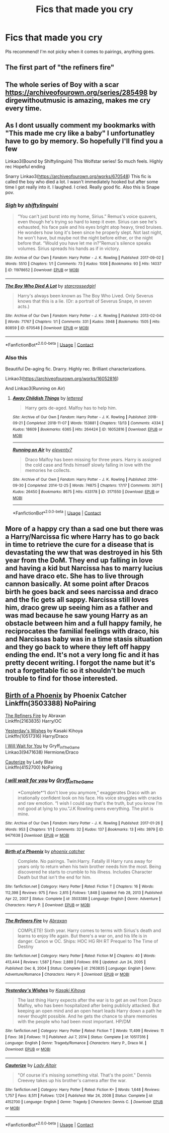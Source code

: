 #+TITLE: Fics that made you cry

* Fics that made you cry
:PROPERTIES:
:Author: True_Logs
:Score: 2
:DateUnix: 1618376689.0
:DateShort: 2021-Apr-14
:FlairText: Recommendation
:END:
Pls recommend! I'm not picky when it comes to pairings, anything goes.


** The first part of "the refiners fire"
:PROPERTIES:
:Author: MahNameJosh
:Score: 1
:DateUnix: 1618506373.0
:DateShort: 2021-Apr-15
:END:


** The whole series of Boy with a scar [[https://archiveofourown.org/series/285498]] by dirgewithoutmusic is amazing, makes me cry every time.
:PROPERTIES:
:Author: FreshInternet5087
:Score: 1
:DateUnix: 1618514948.0
:DateShort: 2021-Apr-15
:END:


** As I dont usually comment my bookmarks with "This made me cry like a baby" I unfortunatley have to go by memory. So hopefully I'll find you a few

Linkao3(Bound by Shiftylinguini) This Wolfstar series! So much feels. Highly rec Hopeful ending

Snarry Linkao3([[https://archiveofourown.org/works/670548]]) This fic is called the boy who died a lot. I wasn't immediately hooked but after some time I got really into it. I laughed. I cried. Really good fic. Also this is Snape pov.
:PROPERTIES:
:Author: Quine_
:Score: 1
:DateUnix: 1618519188.0
:DateShort: 2021-Apr-16
:END:

*** [[https://archiveofourown.org/works/11978652][*/Sigh/*]] by [[https://www.archiveofourown.org/users/shiftylinguini/pseuds/shiftylinguini][/shiftylinguini/]]

#+begin_quote
  “You can't just burst into my home, Sirius.” Remus's voice quavers, even though he's trying so hard to keep it even. Sirius can see he's exhausted, his face pale and his eyes bright atop heavy, tired bruises. He wonders how long it's been since he properly slept. Not last night, he won't have, but maybe not the night before either, or the night before that. “Would you have let me in?”Remus's silence speaks volumes. Sirius spreads his hands as if in victory.
#+end_quote

^{/Site/:} ^{Archive} ^{of} ^{Our} ^{Own} ^{*|*} ^{/Fandom/:} ^{Harry} ^{Potter} ^{-} ^{J.} ^{K.} ^{Rowling} ^{*|*} ^{/Published/:} ^{2017-09-02} ^{*|*} ^{/Words/:} ^{5510} ^{*|*} ^{/Chapters/:} ^{1/1} ^{*|*} ^{/Comments/:} ^{73} ^{*|*} ^{/Kudos/:} ^{1008} ^{*|*} ^{/Bookmarks/:} ^{93} ^{*|*} ^{/Hits/:} ^{14037} ^{*|*} ^{/ID/:} ^{11978652} ^{*|*} ^{/Download/:} ^{[[https://archiveofourown.org/downloads/11978652/Sigh.epub?updated_at=1545890116][EPUB]]} ^{or} ^{[[https://archiveofourown.org/downloads/11978652/Sigh.mobi?updated_at=1545890116][MOBI]]}

--------------

[[https://archiveofourown.org/works/670548][*/The Boy Who Died A Lot/*]] by [[https://www.archiveofourown.org/users/starcrossedgirl/pseuds/starcrossedgirl][/starcrossedgirl/]]

#+begin_quote
  Harry's always been known as The Boy Who Lived. Only Severus knows that this is a lie. (Or: a portrait of Severus Snape, in seven acts.)
#+end_quote

^{/Site/:} ^{Archive} ^{of} ^{Our} ^{Own} ^{*|*} ^{/Fandom/:} ^{Harry} ^{Potter} ^{-} ^{J.} ^{K.} ^{Rowling} ^{*|*} ^{/Published/:} ^{2013-02-04} ^{*|*} ^{/Words/:} ^{71767} ^{*|*} ^{/Chapters/:} ^{1/1} ^{*|*} ^{/Comments/:} ^{331} ^{*|*} ^{/Kudos/:} ^{3948} ^{*|*} ^{/Bookmarks/:} ^{1505} ^{*|*} ^{/Hits/:} ^{80859} ^{*|*} ^{/ID/:} ^{670548} ^{*|*} ^{/Download/:} ^{[[https://archiveofourown.org/downloads/670548/The%20Boy%20Who%20Died%20A%20Lot.epub?updated_at=1618401575][EPUB]]} ^{or} ^{[[https://archiveofourown.org/downloads/670548/The%20Boy%20Who%20Died%20A%20Lot.mobi?updated_at=1618401575][MOBI]]}

--------------

*FanfictionBot*^{2.0.0-beta} | [[https://github.com/FanfictionBot/reddit-ffn-bot/wiki/Usage][Usage]] | [[https://www.reddit.com/message/compose?to=tusing][Contact]]
:PROPERTIES:
:Author: FanfictionBot
:Score: 1
:DateUnix: 1618519213.0
:DateShort: 2021-Apr-16
:END:


*** Also this

Beautiful De-aging fic. Drarry. Highly rec. Brilliant characterizations.

Linkao3([[https://archiveofourown.org/works/16052816]])

And Linkao3(Running on Air)
:PROPERTIES:
:Author: Quine_
:Score: 1
:DateUnix: 1618519261.0
:DateShort: 2021-Apr-16
:END:

**** [[https://archiveofourown.org/works/16052816][*/Away Childish Things/*]] by [[https://www.archiveofourown.org/users/lettered/pseuds/lettered][/lettered/]]

#+begin_quote
  Harry gets de-aged. Malfoy has to help him.
#+end_quote

^{/Site/:} ^{Archive} ^{of} ^{Our} ^{Own} ^{*|*} ^{/Fandom/:} ^{Harry} ^{Potter} ^{-} ^{J.} ^{K.} ^{Rowling} ^{*|*} ^{/Published/:} ^{2018-09-21} ^{*|*} ^{/Completed/:} ^{2018-11-07} ^{*|*} ^{/Words/:} ^{153881} ^{*|*} ^{/Chapters/:} ^{13/13} ^{*|*} ^{/Comments/:} ^{4334} ^{*|*} ^{/Kudos/:} ^{18609} ^{*|*} ^{/Bookmarks/:} ^{6365} ^{*|*} ^{/Hits/:} ^{264424} ^{*|*} ^{/ID/:} ^{16052816} ^{*|*} ^{/Download/:} ^{[[https://archiveofourown.org/downloads/16052816/Away%20Childish%20Things.epub?updated_at=1618355630][EPUB]]} ^{or} ^{[[https://archiveofourown.org/downloads/16052816/Away%20Childish%20Things.mobi?updated_at=1618355630][MOBI]]}

--------------

[[https://archiveofourown.org/works/3171550][*/Running on Air/*]] by [[https://www.archiveofourown.org/users/eleventy7/pseuds/eleventy7][/eleventy7/]]

#+begin_quote
  Draco Malfoy has been missing for three years. Harry is assigned the cold case and finds himself slowly falling in love with the memories he collects.
#+end_quote

^{/Site/:} ^{Archive} ^{of} ^{Our} ^{Own} ^{*|*} ^{/Fandom/:} ^{Harry} ^{Potter} ^{-} ^{J.} ^{K.} ^{Rowling} ^{*|*} ^{/Published/:} ^{2014-09-30} ^{*|*} ^{/Completed/:} ^{2014-12-25} ^{*|*} ^{/Words/:} ^{74875} ^{*|*} ^{/Chapters/:} ^{17/17} ^{*|*} ^{/Comments/:} ^{3071} ^{*|*} ^{/Kudos/:} ^{26450} ^{*|*} ^{/Bookmarks/:} ^{8675} ^{*|*} ^{/Hits/:} ^{433178} ^{*|*} ^{/ID/:} ^{3171550} ^{*|*} ^{/Download/:} ^{[[https://archiveofourown.org/downloads/3171550/Running%20on%20Air.epub?updated_at=1618355641][EPUB]]} ^{or} ^{[[https://archiveofourown.org/downloads/3171550/Running%20on%20Air.mobi?updated_at=1618355641][MOBI]]}

--------------

*FanfictionBot*^{2.0.0-beta} | [[https://github.com/FanfictionBot/reddit-ffn-bot/wiki/Usage][Usage]] | [[https://www.reddit.com/message/compose?to=tusing][Contact]]
:PROPERTIES:
:Author: FanfictionBot
:Score: 1
:DateUnix: 1618519279.0
:DateShort: 2021-Apr-16
:END:


** More of a happy cry than a sad one but there was a Harry/Narcissa fic where Harry has to go back in time to retrieve the cure for a disease that is devastating the ww that was destroyed in his 5th year from the DoM. They end up falling in love and having a kid but Narcissa has to marry lucius and have draco etc. She has to live through cannon basically. At some point after Dracos birth he goes back and sees narcissa and draco and the fic gets all sappy. Narcissa still loves him, draco grew up seeing him as a father and was mad because he saw young Harry as an obstacle between him and a full happy family, he reciprocates the familial feelings with draco, his and Narcissas baby was in a time stasis situation and they go back to where they left off happy ending the end. It's not a very long fic and it has pretty decent writing. I forgot the name but it's not a forgettable fic so it shouldn't be much trouble to find for those interested.
:PROPERTIES:
:Author: mr_Meaty68
:Score: 1
:DateUnix: 1618630100.0
:DateShort: 2021-Apr-17
:END:


** [[https://www.fanfiction.net/s/3503388/1/Birth-of-a-Phoenix][Birth of a Phoenix]] by Phoenix Catcher\\
Linkffn(3503388) NoPairing

[[https://www.fanfiction.net/s/2163835/1/The-Refiners-Fire][The Refiners Fire]] by Abraxan\\
Linkffn(2163835) Harry/OC

[[https://www.fanfiction.net/s/10517316/1/][Yesterday's Wishes]] by Kasaki Kihoya\\
Linkffn(10517316) Harry/Draco

[[https://archiveofourown.org/works/9471638][I Will Wait for You]] by Gryff_inTheGame\\
Linkao3(9471638) Hermione/Draco

[[https://www.fanfiction.net/s/4152700/1/][Cauterize]] by Lady Blair\\
Linkffn(4152700) NoPairing
:PROPERTIES:
:Author: inebriated-sadist
:Score: 1
:DateUnix: 1619203540.0
:DateShort: 2021-Apr-23
:END:

*** [[https://archiveofourown.org/works/9471638][*/I will wait for you/*]] by [[https://www.archiveofourown.org/users/Gryff_inTheGame/pseuds/Gryff_inTheGame][/Gryff_inTheGame/]]

#+begin_quote
  *Complete*“I don't love you anymore,” exaggerates Draco with an irrationally confident look on his face. His voice struggles with cracks and raw emotion. “I wish I could say that's the truth, but you know I'm not good at lying to you.”J.K Rowling owns everything. The plot is mine.
#+end_quote

^{/Site/:} ^{Archive} ^{of} ^{Our} ^{Own} ^{*|*} ^{/Fandom/:} ^{Harry} ^{Potter} ^{-} ^{J.} ^{K.} ^{Rowling} ^{*|*} ^{/Published/:} ^{2017-01-26} ^{*|*} ^{/Words/:} ^{953} ^{*|*} ^{/Chapters/:} ^{1/1} ^{*|*} ^{/Comments/:} ^{32} ^{*|*} ^{/Kudos/:} ^{137} ^{*|*} ^{/Bookmarks/:} ^{13} ^{*|*} ^{/Hits/:} ^{3979} ^{*|*} ^{/ID/:} ^{9471638} ^{*|*} ^{/Download/:} ^{[[https://archiveofourown.org/downloads/9471638/I%20will%20wait%20for%20you.epub?updated_at=1489249713][EPUB]]} ^{or} ^{[[https://archiveofourown.org/downloads/9471638/I%20will%20wait%20for%20you.mobi?updated_at=1489249713][MOBI]]}

--------------

[[https://www.fanfiction.net/s/3503388/1/][*/Birth of a Phoenix/*]] by [[https://www.fanfiction.net/u/468737/phoenix-catcher][/phoenix catcher/]]

#+begin_quote
  Complete. No pairings. Twin:Harry. Fatally ill Harry runs away for years only to return when his twin brother needs him the most. Being discovered he starts to crumble to his illness. Includes Character Death but that isn't the end for him.
#+end_quote

^{/Site/:} ^{fanfiction.net} ^{*|*} ^{/Category/:} ^{Harry} ^{Potter} ^{*|*} ^{/Rated/:} ^{Fiction} ^{T} ^{*|*} ^{/Chapters/:} ^{16} ^{*|*} ^{/Words/:} ^{112,398} ^{*|*} ^{/Reviews/:} ^{975} ^{*|*} ^{/Favs/:} ^{2,815} ^{*|*} ^{/Follows/:} ^{1,848} ^{*|*} ^{/Updated/:} ^{Feb} ^{28,} ^{2013} ^{*|*} ^{/Published/:} ^{Apr} ^{22,} ^{2007} ^{*|*} ^{/Status/:} ^{Complete} ^{*|*} ^{/id/:} ^{3503388} ^{*|*} ^{/Language/:} ^{English} ^{*|*} ^{/Genre/:} ^{Adventure} ^{*|*} ^{/Characters/:} ^{Harry} ^{P.} ^{*|*} ^{/Download/:} ^{[[http://www.ff2ebook.com/old/ffn-bot/index.php?id=3503388&source=ff&filetype=epub][EPUB]]} ^{or} ^{[[http://www.ff2ebook.com/old/ffn-bot/index.php?id=3503388&source=ff&filetype=mobi][MOBI]]}

--------------

[[https://www.fanfiction.net/s/2163835/1/][*/The Refiners Fire/*]] by [[https://www.fanfiction.net/u/708137/Abraxan][/Abraxan/]]

#+begin_quote
  COMPLETE! Sixth year. Harry comes to terms with Sirius's death and learns to enjoy life again. But there's a war on, and his life is in danger. Canon w OC. Ships: HOC HG RH RT Prequel to The Time of Destiny
#+end_quote

^{/Site/:} ^{fanfiction.net} ^{*|*} ^{/Category/:} ^{Harry} ^{Potter} ^{*|*} ^{/Rated/:} ^{Fiction} ^{M} ^{*|*} ^{/Chapters/:} ^{40} ^{*|*} ^{/Words/:} ^{413,444} ^{*|*} ^{/Reviews/:} ^{1,587} ^{*|*} ^{/Favs/:} ^{2,889} ^{*|*} ^{/Follows/:} ^{816} ^{*|*} ^{/Updated/:} ^{Jun} ^{24,} ^{2005} ^{*|*} ^{/Published/:} ^{Dec} ^{8,} ^{2004} ^{*|*} ^{/Status/:} ^{Complete} ^{*|*} ^{/id/:} ^{2163835} ^{*|*} ^{/Language/:} ^{English} ^{*|*} ^{/Genre/:} ^{Adventure/Romance} ^{*|*} ^{/Characters/:} ^{Harry} ^{P.} ^{*|*} ^{/Download/:} ^{[[http://www.ff2ebook.com/old/ffn-bot/index.php?id=2163835&source=ff&filetype=epub][EPUB]]} ^{or} ^{[[http://www.ff2ebook.com/old/ffn-bot/index.php?id=2163835&source=ff&filetype=mobi][MOBI]]}

--------------

[[https://www.fanfiction.net/s/10517316/1/][*/Yesterday's Wishes/*]] by [[https://www.fanfiction.net/u/1233783/Kasaki-Kihoya][/Kasaki Kihoya/]]

#+begin_quote
  The last thing Harry expects after the war is to get an owl from Draco Malfoy, who has been hospitalized after being publicly attacked. But keeping an open mind and an open heart leads Harry down a path he never thought possible. And he gets the chance to share memories with the people who had been most important. HP/DM
#+end_quote

^{/Site/:} ^{fanfiction.net} ^{*|*} ^{/Category/:} ^{Harry} ^{Potter} ^{*|*} ^{/Rated/:} ^{Fiction} ^{T} ^{*|*} ^{/Words/:} ^{11,499} ^{*|*} ^{/Reviews/:} ^{11} ^{*|*} ^{/Favs/:} ^{38} ^{*|*} ^{/Follows/:} ^{11} ^{*|*} ^{/Published/:} ^{Jul} ^{7,} ^{2014} ^{*|*} ^{/Status/:} ^{Complete} ^{*|*} ^{/id/:} ^{10517316} ^{*|*} ^{/Language/:} ^{English} ^{*|*} ^{/Genre/:} ^{Tragedy/Romance} ^{*|*} ^{/Characters/:} ^{Harry} ^{P.,} ^{Draco} ^{M.} ^{*|*} ^{/Download/:} ^{[[http://www.ff2ebook.com/old/ffn-bot/index.php?id=10517316&source=ff&filetype=epub][EPUB]]} ^{or} ^{[[http://www.ff2ebook.com/old/ffn-bot/index.php?id=10517316&source=ff&filetype=mobi][MOBI]]}

--------------

[[https://www.fanfiction.net/s/4152700/1/][*/Cauterize/*]] by [[https://www.fanfiction.net/u/24216/Lady-Altair][/Lady Altair/]]

#+begin_quote
  "Of course it's missing something vital. That's the point." Dennis Creevey takes up his brother's camera after the war.
#+end_quote

^{/Site/:} ^{fanfiction.net} ^{*|*} ^{/Category/:} ^{Harry} ^{Potter} ^{*|*} ^{/Rated/:} ^{Fiction} ^{K+} ^{*|*} ^{/Words/:} ^{1,648} ^{*|*} ^{/Reviews/:} ^{1,757} ^{*|*} ^{/Favs/:} ^{8,511} ^{*|*} ^{/Follows/:} ^{1,124} ^{*|*} ^{/Published/:} ^{Mar} ^{24,} ^{2008} ^{*|*} ^{/Status/:} ^{Complete} ^{*|*} ^{/id/:} ^{4152700} ^{*|*} ^{/Language/:} ^{English} ^{*|*} ^{/Genre/:} ^{Tragedy} ^{*|*} ^{/Characters/:} ^{Dennis} ^{C.} ^{*|*} ^{/Download/:} ^{[[http://www.ff2ebook.com/old/ffn-bot/index.php?id=4152700&source=ff&filetype=epub][EPUB]]} ^{or} ^{[[http://www.ff2ebook.com/old/ffn-bot/index.php?id=4152700&source=ff&filetype=mobi][MOBI]]}

--------------

*FanfictionBot*^{2.0.0-beta} | [[https://github.com/FanfictionBot/reddit-ffn-bot/wiki/Usage][Usage]] | [[https://www.reddit.com/message/compose?to=tusing][Contact]]
:PROPERTIES:
:Author: FanfictionBot
:Score: 1
:DateUnix: 1619203575.0
:DateShort: 2021-Apr-23
:END:
